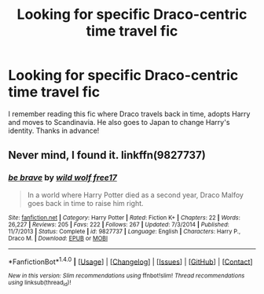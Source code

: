 #+TITLE: Looking for specific Draco-centric time travel fic

* Looking for specific Draco-centric time travel fic
:PROPERTIES:
:Author: ashwathr
:Score: 2
:DateUnix: 1508332578.0
:DateShort: 2017-Oct-18
:FlairText: Request
:END:
I remember reading this fic where Draco travels back in time, adopts Harry and moves to Scandinavia. He also goes to Japan to change Harry's identity. Thanks in advance!


** Never mind, I found it. linkffn(9827737)
:PROPERTIES:
:Author: ashwathr
:Score: 0
:DateUnix: 1508333058.0
:DateShort: 2017-Oct-18
:END:

*** [[http://www.fanfiction.net/s/9827737/1/][*/be brave/*]] by [[https://www.fanfiction.net/u/882056/wild-wolf-free17][/wild wolf free17/]]

#+begin_quote
  In a world where Harry Potter died as a second year, Draco Malfoy goes back in time to raise him right.
#+end_quote

^{/Site/: [[http://www.fanfiction.net/][fanfiction.net]] *|* /Category/: Harry Potter *|* /Rated/: Fiction K+ *|* /Chapters/: 22 *|* /Words/: 26,227 *|* /Reviews/: 205 *|* /Favs/: 222 *|* /Follows/: 267 *|* /Updated/: 7/3/2014 *|* /Published/: 11/7/2013 *|* /Status/: Complete *|* /id/: 9827737 *|* /Language/: English *|* /Characters/: Harry P., Draco M. *|* /Download/: [[http://www.ff2ebook.com/old/ffn-bot/index.php?id=9827737&source=ff&filetype=epub][EPUB]] or [[http://www.ff2ebook.com/old/ffn-bot/index.php?id=9827737&source=ff&filetype=mobi][MOBI]]}

--------------

*FanfictionBot*^{1.4.0} *|* [[[https://github.com/tusing/reddit-ffn-bot/wiki/Usage][Usage]]] | [[[https://github.com/tusing/reddit-ffn-bot/wiki/Changelog][Changelog]]] | [[[https://github.com/tusing/reddit-ffn-bot/issues/][Issues]]] | [[[https://github.com/tusing/reddit-ffn-bot/][GitHub]]] | [[[https://www.reddit.com/message/compose?to=tusing][Contact]]]

^{/New in this version: Slim recommendations using/ ffnbot!slim! /Thread recommendations using/ linksub(thread_id)!}
:PROPERTIES:
:Author: FanfictionBot
:Score: 0
:DateUnix: 1508333070.0
:DateShort: 2017-Oct-18
:END:
